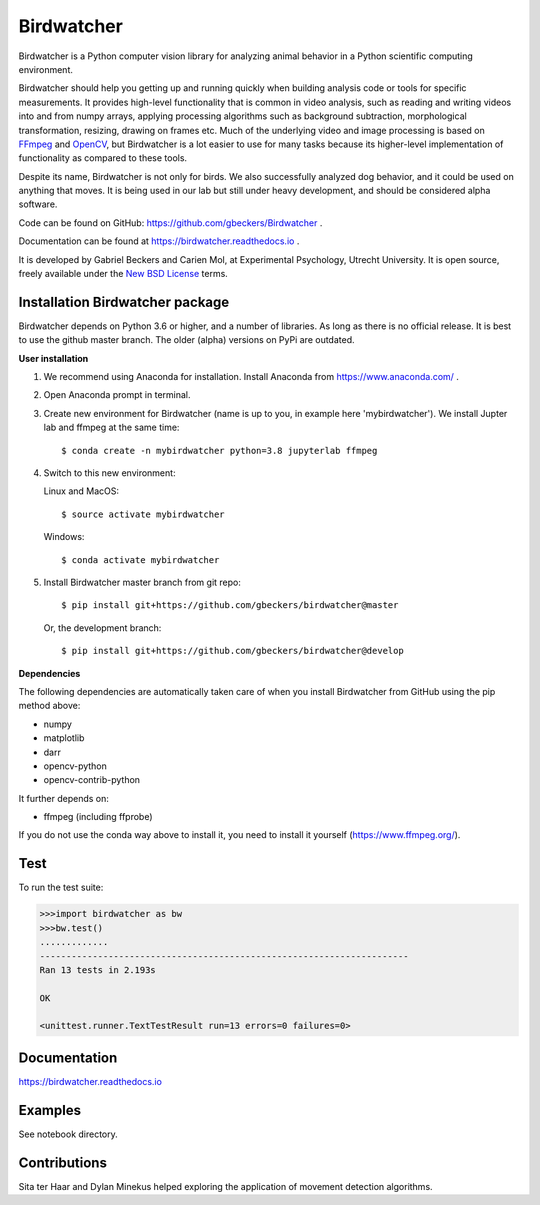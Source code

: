 Birdwatcher
===========

|Github CI Status| |Appveyor Status| |PyPi version| |Docs Status| |Repo Status|

Birdwatcher is a Python computer vision library for analyzing animal behavior
in a Python scientific computing environment.

Birdwatcher should help you getting up and running quickly when building
analysis code or tools for specific measurements. It provides high-level
functionality that is common in video analysis, such as reading and writing
videos into and from numpy arrays, applying processing algorithms such as
background subtraction, morphological transformation, resizing, drawing on
frames etc. Much of the underlying video and image processing is based on
`FFmpeg <https://www.ffmpeg.org/>`__ and `OpenCV <https://opencv.org/>`__,
but Birdwatcher is a lot easier to use for many tasks because its
higher-level implementation of functionality as compared to these tools.

Despite its name, Birdwatcher is not only for birds. We also successfully
analyzed dog behavior, and it could be used on anything that moves. It is
being used in our lab but still under heavy development, and should be
considered alpha software.

Code can be found on GitHub: https://github.com/gbeckers/Birdwatcher .

Documentation can be found at https://birdwatcher.readthedocs.io .

It is developed by Gabriel Beckers and Carien Mol, at Experimental Psychology,
Utrecht University. It is open source, freely available under the `New BSD License
<https://opensource.org/licenses/BSD-3-Clause>`__ terms.


Installation Birdwatcher package
--------------------------------

Birdwatcher depends on Python 3.6 or higher, and a number of libraries. As
long as there is no official release. It is best to use the github master
branch. The older (alpha) versions on PyPi are outdated.

**User installation**

1) We recommend using Anaconda for installation. Install Anaconda from https://www.anaconda.com/ .

2) Open Anaconda prompt in terminal.

3) Create new environment for Birdwatcher (name is up to you, in example
   here 'mybirdwatcher'). We install Jupter lab and ffmpeg at the same time::

    $ conda create -n mybirdwatcher python=3.8 jupyterlab ffmpeg

4) Switch to this new environment:

   Linux and MacOS::

    $ source activate mybirdwatcher

   Windows::

    $ conda activate mybirdwatcher

5) Install Birdwatcher master branch from git repo::

    $ pip install git+https://github.com/gbeckers/birdwatcher@master

   Or, the development branch::

    $ pip install git+https://github.com/gbeckers/birdwatcher@develop

**Dependencies**

The following dependencies are automatically taken care of when you
install Birdwatcher from GitHub using the pip method above:

- numpy
- matplotlib
- darr
- opencv-python
- opencv-contrib-python

It further depends on:

- ffmpeg (including ffprobe)

If you do not use the conda way above to install it, you need to
install it yourself (https://www.ffmpeg.org/).

Test
----

To run the test suite:

.. code:: python

    >>>import birdwatcher as bw
    >>>bw.test()
    .............
    ----------------------------------------------------------------------
    Ran 13 tests in 2.193s

    OK

    <unittest.runner.TextTestResult run=13 errors=0 failures=0>


Documentation
-------------

https://birdwatcher.readthedocs.io

Examples
--------

See notebook directory.

Contributions
-------------
Sita ter Haar and Dylan Minekus helped exploring the application of movement
detection algorithms.

.. |Repo Status| image:: https://www.repostatus.org/badges/latest/active.svg
   :alt: Project Status: Active – The project has reached a stable, usable state and is being actively developed.
   :target: https://www.repostatus.org/#active
.. |Github CI Status| image:: https://github.com/gbeckers/Birdwatcher/actions/workflows/python_package.yml/badge.svg
   :target: https://github.com/gbeckers/Darr/actions/workflows/python_package.yml
.. |Appveyor Status| image:: https://ci.appveyor.com/api/projects/status/github/gbeckers/darr?svg=true
   :target: https://ci.appveyor.com/project/gbeckers/birdwatcher
.. |PyPi version| image:: https://img.shields.io/badge/pypi-0.2.0-orange.svg
   :target: https://pypi.org/project/birdwatcher/
.. |Docs Status| image:: https://readthedocs.org/projects/birdwatcher/badge/?version=latest
   :target: https://birdwatcher.readthedocs.io/en/latest/

